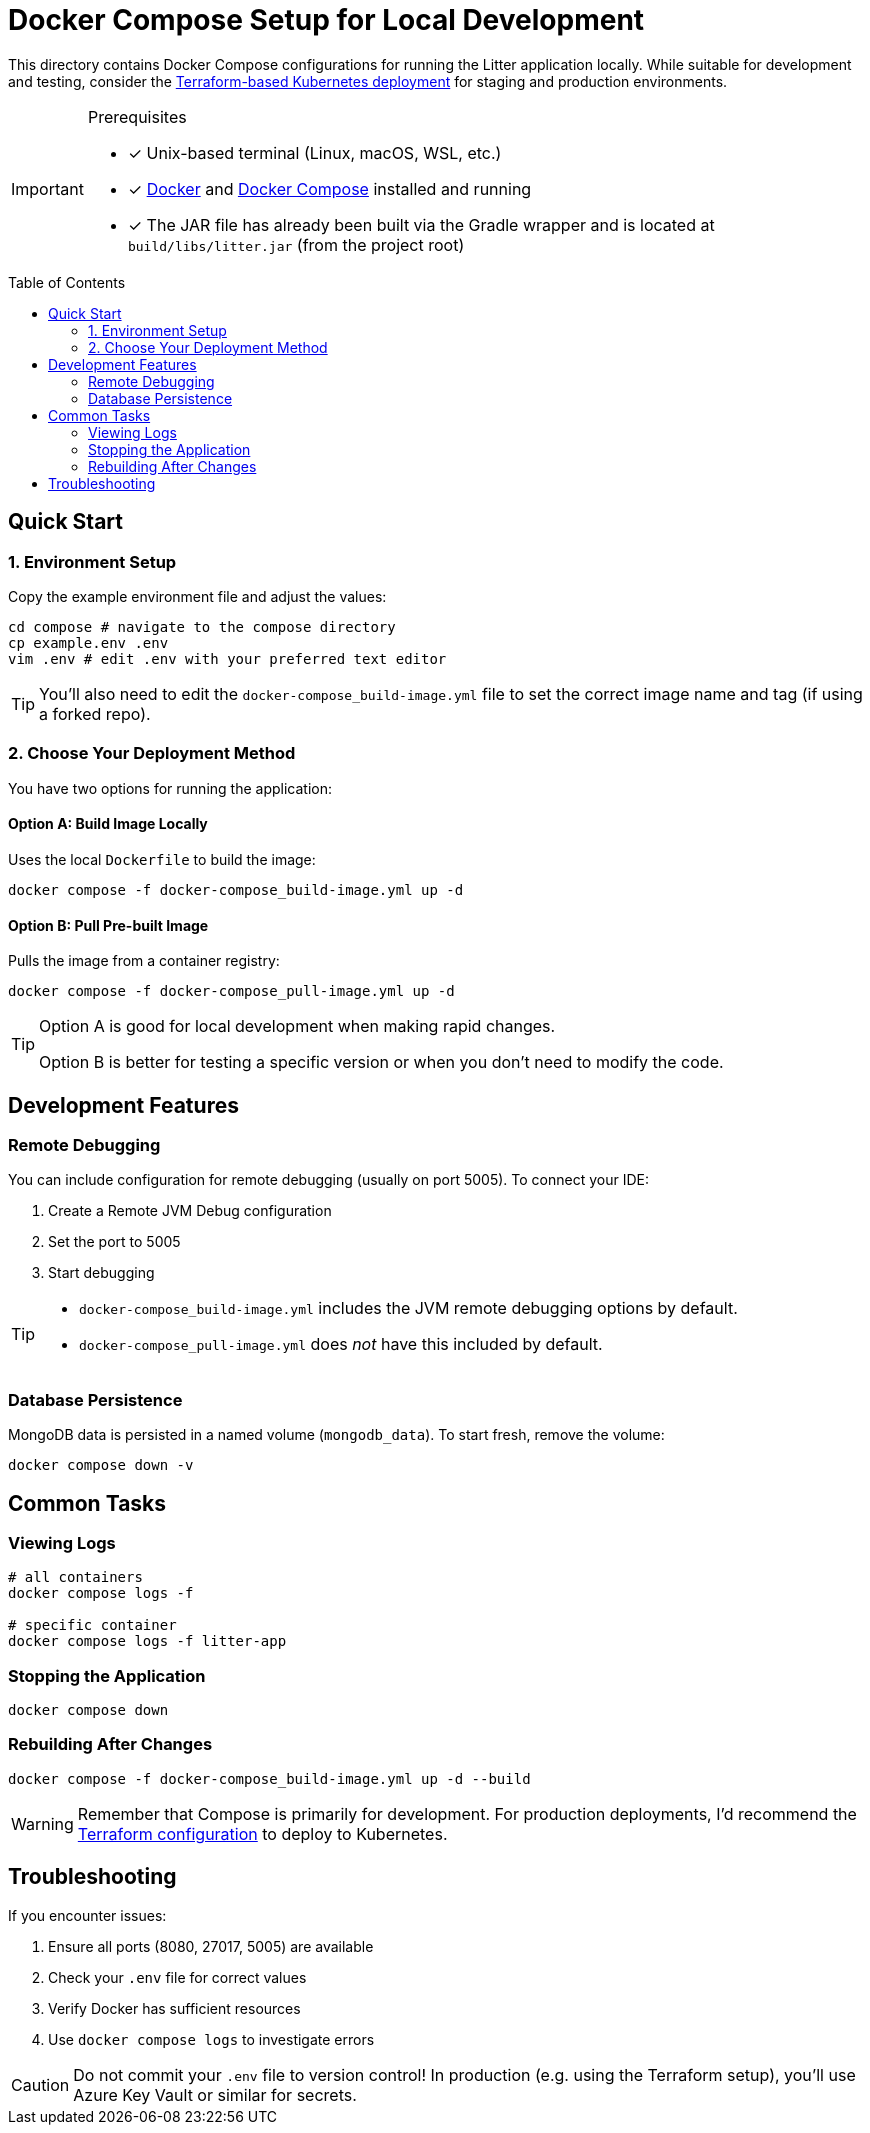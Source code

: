 // this AsciiDoc file is to go in ./compose/README.adoc
// it will be referenced in the main README.adoc file
// it uses GitHub Flavored AsciiDoc (GFA) for alerts, etc.
ifdef::env-github[]
:tip-caption: :bulb: TIP
:note-caption: :information_source: NOTE
:important-caption: :heavy_exclamation_mark: IMPORTANT
:caution-caption: :fire: CAUTION
:warning-caption: :warning: WARNING
endif::[]

= Docker Compose Setup for Local Development
:description: Instructions for running the Litter application locally using Docker Compose
:keywords: docker, compose, mongodb, development, deployment, local
:toc: preamble
:source-highlighter: rouge

[.lead]
This directory contains Docker Compose configurations for running the Litter application locally.
While suitable for development and testing, consider the link:../terraform/README.adoc[Terraform-based Kubernetes deployment] for staging and production environments.

[IMPORTANT]
.Prerequisites
====
[.prerequisites]
* [x] Unix-based terminal (Linux, macOS, WSL, etc.)
* [x] link:https://docs.docker.com/get-docker/[Docker] and link:https://docs.docker.com/compose/install/[Docker Compose] installed and running
* [x] The JAR file has already been built via the Gradle wrapper and is located at `build/libs/litter.jar` (from the project root)
====

== Quick Start

=== 1. Environment Setup

Copy the example environment file and adjust the values:

[source,bash]
----
cd compose # navigate to the compose directory
cp example.env .env
vim .env # edit .env with your preferred text editor
----

[TIP]
====
You'll also need to edit the `docker-compose_build-image.yml` file to set the correct image name and tag (if using a forked repo).
====

=== 2. Choose Your Deployment Method

You have two options for running the application:

==== Option A: Build Image Locally

Uses the local `Dockerfile` to build the image:

[source,bash]
----
docker compose -f docker-compose_build-image.yml up -d
----

==== Option B: Pull Pre-built Image

Pulls the image from a container registry:

[source,bash]
----
docker compose -f docker-compose_pull-image.yml up -d
----

[TIP]
====
Option A is good for local development when making rapid changes.

Option B is better for testing a specific version or when you don't need to modify the code.
====

== Development Features

=== Remote Debugging

You can include configuration for remote debugging (usually on port 5005).
To connect your IDE:

1. Create a Remote JVM Debug configuration
2. Set the port to 5005
3. Start debugging

[TIP]
====
- `docker-compose_build-image.yml` includes the JVM remote debugging options by default.
- `docker-compose_pull-image.yml` does _not_ have this included by default.
====

=== Database Persistence

MongoDB data is persisted in a named volume (`mongodb_data`).
To start fresh, remove the volume:

[source,bash]
----
docker compose down -v
----

== Common Tasks

=== Viewing Logs

[source,bash]
----
# all containers
docker compose logs -f

# specific container
docker compose logs -f litter-app
----

=== Stopping the Application

[source,bash]
----
docker compose down
----

=== Rebuilding After Changes

[source,bash]
----
docker compose -f docker-compose_build-image.yml up -d --build
----

[WARNING]
====
Remember that Compose is primarily for development.
For production deployments, I'd recommend the link:../terraform/README.adoc[Terraform configuration] to deploy to Kubernetes.
====

== Troubleshooting

If you encounter issues:

1. Ensure all ports (8080, 27017, 5005) are available
2. Check your `.env` file for correct values
3. Verify Docker has sufficient resources
4. Use `docker compose logs` to investigate errors

[CAUTION]
====
Do not commit your `.env` file to version control!
In production (e.g. using the Terraform setup), you'll use Azure Key Vault or similar for secrets.
====
